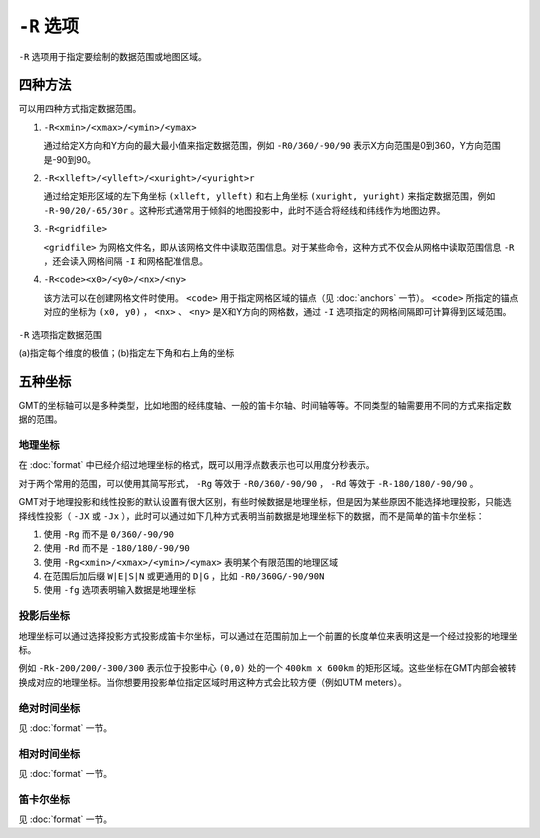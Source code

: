 ``-R`` 选项
===========

``-R`` 选项用于指定要绘制的数据范围或地图区域。

四种方法
--------

可以用四种方式指定数据范围。

#. ``-R<xmin>/<xmax>/<ymin>/<ymax>``

   通过给定X方向和Y方向的最大最小值来指定数据范围，例如 ``-R0/360/-90/90`` 表示X方向范围是0到360，Y方向范围是-90到90。

#. ``-R<xlleft>/<ylleft>/<xuright>/<yuright>r``

   通过给定矩形区域的左下角坐标 ``(xlleft, ylleft)`` 和右上角坐标 ``(xuright, yuright)`` 来指定数据范围，例如 ``-R-90/20/-65/30r`` 。这种形式通常用于倾斜的地图投影中，此时不适合将经线和纬线作为地图边界。

#. ``-R<gridfile>``

   ``<gridfile>`` 为网格文件名，即从该网格文件中读取范围信息。对于某些命令，这种方式不仅会从网格中读取范围信息 ``-R`` ，还会读入网格间隔 ``-I`` 和网格配准信息。

#. ``-R<code><x0>/<y0>/<nx>/<ny>``

   该方法可以在创建网格文件时使用。 ``<code>`` 用于指定网格区域的锚点（见 :doc:`anchors` 一节）。 ``<code>`` 所指定的锚点对应的坐标为 ``(x0, y0)`` ， ``<nx>`` 、 ``<ny>`` 是X和Y方向的网格数，通过 ``-I`` 选项指定的网格间隔即可计算得到区域范围。

.. _gmt_region:

.. figure:: /images/GMT_-R.*
   :width: 700 px
   :align: center

   ``-R`` 选项指定数据范围

   (a)指定每个维度的极值；(b)指定左下角和右上角的坐标

五种坐标
--------

GMT的坐标轴可以是多种类型，比如地图的经纬度轴、一般的笛卡尔轴、时间轴等等。不同类型的轴需要用不同的方式来指定数据的范围。

地理坐标
~~~~~~~~

在 :doc:`format` 中已经介绍过地理坐标的格式，既可以用浮点数表示也可以用度分秒表示。

对于两个常用的范围，可以使用其简写形式， ``-Rg`` 等效于 ``-R0/360/-90/90`` ， ``-Rd`` 等效于 ``-R-180/180/-90/90`` 。

GMT对于地理投影和线性投影的默认设置有很大区别，有些时候数据是地理坐标，但是因为某些原因不能选择地理投影，只能选择线性投影（ ``-JX`` 或 ``-Jx`` ），此时可以通过如下几种方式表明当前数据是地理坐标下的数据，而不是简单的笛卡尔坐标：

#. 使用 ``-Rg`` 而不是 ``0/360/-90/90``
#. 使用 ``-Rd`` 而不是 ``-180/180/-90/90``
#. 使用 ``-Rg<xmin>/<xmax>/<ymin>/<ymax>`` 表明某个有限范围的地理区域
#. 在范围后加后缀 ``W|E|S|N`` 或更通用的 ``D|G`` ，比如 ``-R0/360G/-90/90N``
#. 使用 ``-fg`` 选项表明输入数据是地理坐标

投影后坐标
~~~~~~~~~~

地理坐标可以通过选择投影方式投影成笛卡尔坐标，可以通过在范围前加上一个前置的长度单位来表明这是一个经过投影的地理坐标。

例如 ``-Rk-200/200/-300/300`` 表示位于投影中心 ``(0,0)`` 处的一个 ``400km x 600km`` 的矩形区域。这些坐标在GMT内部会被转换成对应的地理坐标。当你想要用投影单位指定区域时用这种方式会比较方便（例如UTM meters）。

绝对时间坐标
~~~~~~~~~~~~

见 :doc:`format` 一节。

相对时间坐标
~~~~~~~~~~~~

见 :doc:`format` 一节。

笛卡尔坐标
~~~~~~~~~~

见 :doc:`format` 一节。
